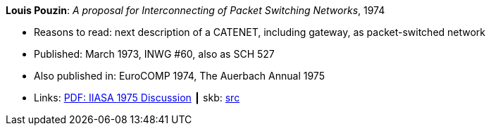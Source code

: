 *Louis Pouzin*: _A proposal for Interconnecting of Packet Switching Networks_, 1974

* Reasons to read: next description of a CATENET, including gateway, as packet-switched network
* Published: March 1973, INWG #60, also as SCH 527
* Also published in: EuroCOMP 1974, The Auerbach Annual 1975
* Links:
       link:https://core.ac.uk/download/pdf/52942274.pdf#page=89[PDF: IIASA 1975 Discussion]
    ┃ skb: link:https://github.com/vdmeer/skb/tree/master/library/report/project/technical/1970/inwg60-1974.adoc[src]
ifdef::local[]
    ┃ link:/library/report/tecnichal/1970/[Folder]
endif::[]
